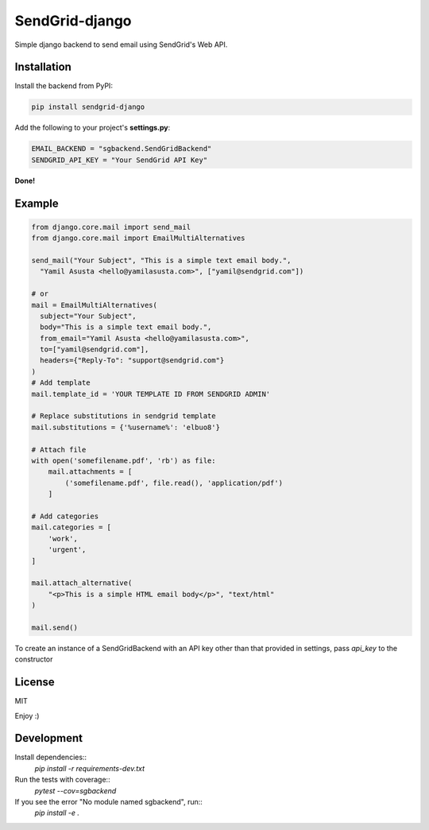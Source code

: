 SendGrid-django
===============

.. image:: https://travis-ci.org/elbuo8/sendgrid-django.svg?branch=master
   :target: https://travis-ci.org/elbuo8/sendgrid-django
   :alt: Travis CI
.. image:: https://codecov.io/github/elbuo8/sendgrid-django/coverage.svg?branch=master
   :target: https://codecov.io/github/elbuo8/sendgrid-django
   :alt: codecov.io

Simple django backend to send email using SendGrid's Web API.

Installation
------------

Install the backend from PyPI:

.. code:: bash

    pip install sendgrid-django

Add the following to your project's **settings.py**:

.. code:: python

    EMAIL_BACKEND = "sgbackend.SendGridBackend"
    SENDGRID_API_KEY = "Your SendGrid API Key"

**Done!**

Example
-------

.. code:: python


    from django.core.mail import send_mail
    from django.core.mail import EmailMultiAlternatives

    send_mail("Your Subject", "This is a simple text email body.",
      "Yamil Asusta <hello@yamilasusta.com>", ["yamil@sendgrid.com"])

    # or
    mail = EmailMultiAlternatives(
      subject="Your Subject",
      body="This is a simple text email body.",
      from_email="Yamil Asusta <hello@yamilasusta.com>",
      to=["yamil@sendgrid.com"],
      headers={"Reply-To": "support@sendgrid.com"}
    )
    # Add template
    mail.template_id = 'YOUR TEMPLATE ID FROM SENDGRID ADMIN'

    # Replace substitutions in sendgrid template
    mail.substitutions = {'%username%': 'elbuo8'}

    # Attach file
    with open('somefilename.pdf', 'rb') as file:
        mail.attachments = [
            ('somefilename.pdf', file.read(), 'application/pdf')
        ]

    # Add categories
    mail.categories = [
        'work',
        'urgent',
    ]

    mail.attach_alternative(
        "<p>This is a simple HTML email body</p>", "text/html"
    )

    mail.send()

To create an instance of a SendGridBackend with an API key other than that provided in settings, pass `api_key` to the constructor

.. code::python

    from sgbackend import SendGridBackend
    from django.core.mail import send_mail

    connection = SendGridBackend(api_key='your key')

    send_mail(<subject etc>, connection=connection)


License
-------
MIT


Enjoy :)


Development
-----------

Install dependencies::
    `pip install -r requirements-dev.txt`

Run the tests with coverage::
    `pytest --cov=sgbackend`

If you see the error "No module named sgbackend", run::
    `pip install -e .`

